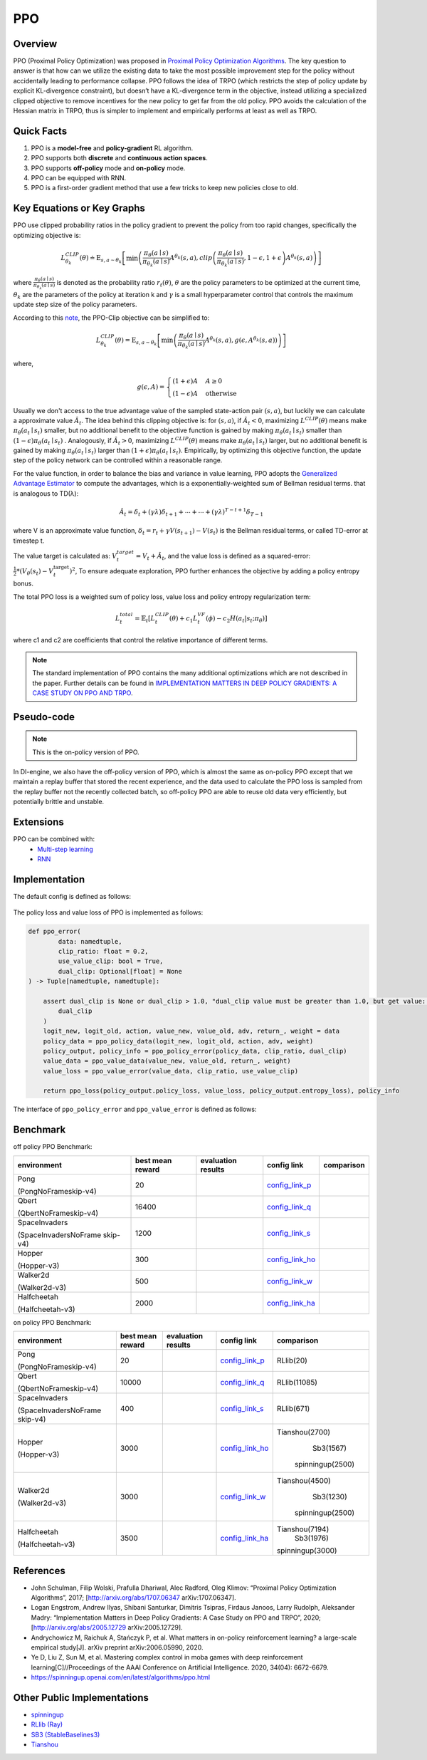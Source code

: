 PPO
^^^^^^^

Overview
---------
PPO (Proximal Policy Optimization) was proposed in `Proximal Policy Optimization Algorithms <https://arxiv.org/pdf/1707.06347.pdf>`_.
The key question to answer is that how can we utilize the existing data to take the most possible improvement step for the policy
without accidentally leading to performance collapse.
PPO follows the idea of TRPO (which restricts the step of policy update by explicit KL-divergence constraint),
but doesn’t have a KL-divergence term in the objective,
instead utilizing a specialized clipped objective to remove incentives for the new policy to get far from the old policy.
PPO avoids the calculation of the Hessian matrix in TRPO, thus is simpler to implement and empirically performs at least as well as TRPO.

Quick Facts
-----------
1. PPO is a **model-free** and **policy-gradient** RL algorithm.

2. PPO supports both **discrete** and **continuous action spaces**.

3. PPO supports **off-policy** mode and **on-policy** mode.

4. PPO can be equipped with RNN.

5. PPO is a first-order gradient method that use a few tricks to keep new policies close to old.

Key Equations or Key Graphs
------------------------------
PPO use clipped probability ratios in the policy gradient to prevent the policy from too rapid changes, specifically the
optimizing objective is:

.. math::
    L_{\theta_{k}}^{C L I P}(\theta) \doteq {\mathrm{E}}_{s, a \sim \theta_{k}}\left[\min \left(\frac{\pi_{\theta}(a \mid s)}{\pi_{\theta_{k}}(a \mid s)} A^{\theta_{k}}(s, a), {clip}\left(\frac{\pi_{\theta}(a \mid s)}{\pi_{\theta_{k}}(a \mid s)}, 1-\epsilon, 1+\epsilon\right) A^{\theta_{k}}(s, a)\right)\right]

where :math:`\frac{\pi_{\theta}(a \mid s)}{\pi_{\theta_{k}}(a \mid s)}` is denoted as the probability ratio :math:`r_t(\theta)`,
:math:`\theta` are the policy parameters to be optimized at the current time, :math:`\theta_k` are the parameters of the policy at iteration k and :math:`\gamma` is a small hyperparameter control that controls the maximum update step size of the policy parameters.

..
    .. math::
        r_{t}(\theta)=\frac{\pi_{\theta}\left(a_{t} \mid s_{t}\right)}{\pi_{\theta_{\text {old }}}\left(a_{t} \mid s_{t}\right)}
    When :math:`\hat{A}_t > 0`, :math:`r_t(\theta) > 1 + \epsilon` will be clipped. While when :math:`\hat{A}_t < 0`, :math:`r_t(\theta) < 1 - \epsilon` will be clipped.

According to this `note <https://drive.google.com/file/d/1PDzn9RPvaXjJFZkGeapMHbHGiWWW20Ey/view?usp=sharing>`__, the PPO-Clip objective can be simplified to:

.. math::
    L_{\theta_{k}}^{C L I P}(\theta)={\mathrm{E}}_{s, a \sim \theta_{k}}\left[\min \left(\frac{\pi_{\theta}(a \mid s)}{\pi_{\theta_{k}}(a \mid s)} A^{\theta_{k}}(s, a), g\left(\epsilon, A^{\theta_{k}}(s, a)\right)\right)\right]
where,

.. math::
    g(\epsilon, A)= \begin{cases}(1+\epsilon) A & A \geq 0 \\ (1-\epsilon) A & \text { otherwise }\end{cases}

Usually we don't access to the true advantage value of the sampled state-action pair :math:`(s,a)`, but luckily we can calculate a approximate value :math:`\hat{A}_t`.
The idea behind this clipping objective is: for :math:`(s,a)`, if :math:`\hat{A}_t < 0`, maximizing :math:`L^{C L I P}(\theta)` means make :math:`\pi_{\theta}(a_{t} \mid s_{t})` smaller, but no additional benefit to the objective function is gained
by making :math:`\pi_{\theta}(a_{t} \mid s_{t})` smaller than :math:`(1-\epsilon)\pi_{\theta}(a_{t} \mid s_{t})`
. Analogously, if :math:`\hat{A}_t > 0`, maximizing :math:`L^{C L I P}(\theta)` means make :math:`\pi_{\theta}(a_{t} \mid s_{t})` larger, but no additional benefit is gained by making :math:`\pi_{\theta}(a_{t} \mid s_{t})`
larger than :math:`(1+\epsilon)\pi_{\theta}(a_{t} \mid s_{t})`.
Empirically, by optimizing this objective function, the update step of the policy network can be controlled within a reasonable range.

For the value function, in order to balance the bias and variance in value learning, PPO adopts the `Generalized Advantage Estimator <https://arxiv.org/abs/1506.02438>`__ to compute the advantages,
which is a exponentially-weighted sum of Bellman residual terms.  that is analogous to TD(λ):

.. math::
    \hat{A}_{t}=\delta_{t}+(\gamma \lambda) \delta_{t+1}+\cdots+\cdots+(\gamma \lambda)^{T-t+1} \delta_{T-1}

where V is an approximate value function, :math:`\delta_{t}=r_{t}+\gamma V\left(s_{t+1}\right)-V\left(s_{t}\right)` is the Bellman residual terms, or called TD-error at timestep t.

The value target is calculated as: :math:`V_{t}^{target}=V_{t}+\hat{A}_{t}`,
and the value loss is defined as a squared-error: :math:`\frac{1}{2}*\left(V_{\theta}\left(s_{t}\right)-V_{t}^{\mathrm{target}}\right)^{2}`,
To ensure adequate exploration, PPO further enhances the objective by adding a policy entropy bonus.

The total PPO loss is a weighted sum of policy loss, value loss and policy entropy regularization term:

.. math::
    L_{t}^{total}=\hat{\mathbb{E}}_{t}\left[L_{t}^{C L I P}(\theta)+c_{1} L_{t}^{V F}(\phi)-c_{2} H\left(a_t|s_{t}\right;\pi_{\theta})\right]

where c1 and c2 are coefficients that control the relative importance of different terms.

.. note::
    The standard implementation of PPO contains the many additional optimizations which are not described in the paper. Further details can be found in `IMPLEMENTATION MATTERS IN DEEP POLICY GRADIENTS: A CASE STUDY ON PPO AND TRPO <https://arxiv.org/abs/2005.12729>`_.

Pseudo-code
-----------
.. image:: images/PPO_onpolicy.png
   :align: center
   :width: 700

.. note::
    This is the on-policy version of PPO.

In DI-engine, we also have the off-policy version of PPO, which is almost the same as on-policy PPO except that
we maintain a replay buffer that stored the recent experience,
and the data used to calculate the PPO loss is sampled from the replay buffer not the recently collected batch,
so off-policy PPO are able to reuse old data very efficiently, but potentially brittle and unstable.


Extensions
-----------

PPO can be combined with:
    - `Multi-step learning <https://di-engine-docs.readthedocs.io/en/latest/best_practice/nstep_td.html>`__
    - `RNN <https://di-engine-docs.readthedocs.io/en/latest/best_practice/rnn.html>`__


Implementation
-----------------
The default config is defined as follows:

    .. autoclass:: ding.policy.ppo.PPOPolicy


    .. autoclass:: ding.model.template.vac.VAC
        :members: forward, compute_actor, compute_critic, compute_actor_critic
        :noindex:


The policy loss and value loss of PPO is implemented as follows:

.. code:: python

    def ppo_error(
            data: namedtuple,
            clip_ratio: float = 0.2,
            use_value_clip: bool = True,
            dual_clip: Optional[float] = None
    ) -> Tuple[namedtuple, namedtuple]:

        assert dual_clip is None or dual_clip > 1.0, "dual_clip value must be greater than 1.0, but get value: {}".format(
            dual_clip
        )
        logit_new, logit_old, action, value_new, value_old, adv, return_, weight = data
        policy_data = ppo_policy_data(logit_new, logit_old, action, adv, weight)
        policy_output, policy_info = ppo_policy_error(policy_data, clip_ratio, dual_clip)
        value_data = ppo_value_data(value_new, value_old, return_, weight)
        value_loss = ppo_value_error(value_data, clip_ratio, use_value_clip)

        return ppo_loss(policy_output.policy_loss, value_loss, policy_output.entropy_loss), policy_info

The interface of ``ppo_policy_error`` and ``ppo_value_error`` is defined as follows:

    .. autofunction:: ding.rl_utils.ppo.ppo_policy_error

    .. autofunction:: ding.rl_utils.ppo.ppo_value_error

.. list-table:: Some implementation details that matter
   :widths: 25 15 30 15 15
   :header-rows: 1

   * - trick
     - explanation
   * - | `Generalized Advantage Estimator <https://github.com/opendilab/DI-engine/blob/e89d8fdc4b7340c708b48f987a8e9f312cd0f7a2/ding/rl_utils/gae.py#L26>`__
   * - | Dual Clip
     - In the paper `Mastering Complex Control in MOBA Games with Deep Reinforcement Learning <https://arxiv.org/abs/1912.09729>`_, the authors claim that when :math:`\hat{A}_t < 0`, a too large :math:`r_t(\theta)` should also be clipped, which introduces dual clip: .. math:: \max \left(\min \left(r_{t}(\theta) \hat{A}_{t}, \operatorname{clip}\left(r_{t}(\theta), 1-\epsilon, 1+\epsilon\right) \hat{A}_{t}\right), c \hat{A}_{t}\right)
   * - | Recompute Advantage
     - In on-policy PPO, each time we collect a batch data, to improve data efficiency, we will train many epochs, before the beginning of each training epoch, we recompute the advantage of historical transitions, to keep the estimation of advantage close to current policy.
   * - | Value/Advantage Normalization
     - We standardize the targets of the value/advantage function by using running estimates of the average and standard deviation of the value/advantage targets to.
       For more implementation details about recompute advantage and normalization, users can refer to this discussion `<https://github.com/opendilab/DI-engine/discussions/172#discussioncomment-1901038>`_.
   * - | Value Clipping
     - Value is clipped around the previous value estimates and use the clip_ratio same as that used to clip probability ratios in the PPO policy loss function.
     .. code:: python
        if use_value_clip:
            value_clip = value_old + (value_new - value_old).clamp(-clip_ratio, clip_ratio)
            v1 = (return_ - value_new).pow(2)
            v2 = (return_ - value_clip).pow(2)
            value_loss = 0.5 * (torch.max(v1, v2) * weight).mean()
   * - | Orthogonal initialization
     - Using an orthogonal initialization scheme for the policy and value networks.


..
 The Benchmark result of PPO implemented in DI-engine is shown in `Benchmark <../feature/algorithm_overview.html>`_.


Benchmark
-----------

off policy PPO Benchmark:


+---------------------+-----------------+-----------------------------------------------------+--------------------------+----------------------+
| environment         |best mean reward | evaluation results                                  | config link              | comparison           |
+=====================+=================+=====================================================+==========================+======================+
|                     |                 |                                                     |`config_link_p <https://  |                      |
|                     |                 |                                                     |github.com/opendilab/     |                      |
|                     |                 |                                                     |DI-engine/tree/main/dizoo/|                      |
|Pong                 |  20             |.. image:: images/benchmark/pong_offppo.png          |atari/config/serial/      |                      |
|                     |                 |                                                     |pong/pong_offppo_config   |                      |
|(PongNoFrameskip-v4) |                 |                                                     |.py>`_                    |                      |
+---------------------+-----------------+-----------------------------------------------------+--------------------------+----------------------+
|                     |                 |                                                     |`config_link_q <https://  |                      |
|                     |                 |                                                     |github.com/opendilab/     |                      |
|Qbert                |                 |                                                     |DI-engine/tree/main/dizoo/|                      |
|                     |  16400          |.. image:: images/benchmark/qbert_offppo.png         |atari/config/serial/      |                      |
|(QbertNoFrameskip-v4)|                 |                                                     |qbert/qbert_offppo_config |                      |
|                     |                 |                                                     |.py>`_                    |                      |
+---------------------+-----------------+-----------------------------------------------------+--------------------------+----------------------+
|                     |                 |                                                     |`config_link_s <https://  |                      |
|                     |                 |                                                     |github.com/opendilab/     |                      |
|SpaceInvaders        |                 |                                                     |DI-engine/tree/main/dizoo/|                      |
|                     |  1200           |.. image:: images/benchmark/spaceinvaders_offppo.png |atari/config/serial/      |                      |
|(SpaceInvadersNoFrame|                 |                                                     |spaceinvaders/spaceinva   |                      |
|skip-v4)             |                 |                                                     |ders_offppo_config.py>`_  |                      |
+---------------------+-----------------+-----------------------------------------------------+--------------------------+----------------------+
|                     |                 |                                                     |`config_link_ho <https:// |                      |
|                     |                 |                                                     |github.com/opendilab/     |                      |
|                     |                 |                                                     |DI-engine/tree/main/dizoo/|                      |
|Hopper               |  300            |.. image:: images/benchmark/hopper_offppo.png        |mujoco/config/serial/ho   |                      |
|                     |                 |                                                     |pper/hopper_offppo_config |                      |
|(Hopper-v3)          |                 |                                                     |.py>`_                    |                      |
+---------------------+-----------------+-----------------------------------------------------+--------------------------+----------------------+
|                     |                 |                                                     |`config_link_w <https://  |                      |
|                     |                 |                                                     |github.com/opendilab/     |                      |
|Walker2d             |                 |                                                     |DI-engine/tree/main/dizoo/|                      |
|                     |  500            |.. image:: images/benchmark/walker2d_offppo.png      |mujoco/config/serial/     |                      |
|(Walker2d-v3)        |                 |                                                     |walker2d/walker2d_        |                      |
|                     |                 |                                                     |offppo_config.py>`_       |                      |
+---------------------+-----------------+-----------------------------------------------------+--------------------------+----------------------+
|                     |                 |                                                     |`config_link_ha <https:// |                      |
|                     |                 |                                                     |github.com/opendilab/     |                      |
|Halfcheetah          |                 |                                                     |DI-engine/tree/main/dizoo/|                      |
|                     |  2000           |.. image:: images/benchmark/halfcheetah_offppo.png   |mujoco/config/serial/     |                      |
|(Halfcheetah-v3)     |                 |                                                     |halfcheetah/halfcheetah   |                      |
|                     |                 |                                                     |_offppo_config.py>`_      |                      |
+---------------------+-----------------+-----------------------------------------------------+--------------------------+----------------------+


on policy PPO Benchmark:


+---------------------+-----------------+-----------------------------------------------------+--------------------------+----------------------+
| environment         |best mean reward | evaluation results                                  | config link              | comparison           |
+=====================+=================+=====================================================+==========================+======================+
|                     |                 |                                                     |`config_link_p <https://  |                      |
|                     |                 |                                                     |github.com/opendilab/     |                      |
|                     |                 |                                                     |DI-engine/tree/main/dizoo/|    RLlib(20)         |
|Pong                 |  20             |.. image:: images/benchmark/pong_onppo.png           |atari/config/serial/      |                      |
|                     |                 |                                                     |pong/pong_onppo_config    |                      |
|(PongNoFrameskip-v4) |                 |                                                     |.py>`_                    |                      |
+---------------------+-----------------+-----------------------------------------------------+--------------------------+----------------------+
|                     |                 |                                                     |`config_link_q <https://  |                      |
|                     |                 |                                                     |github.com/opendilab/     |                      |
|Qbert                |                 |                                                     |DI-engine/tree/main/dizoo/|    RLlib(11085)      |
|                     |  10000          |.. image:: images/benchmark/qbert_onppo.png          |atari/config/serial/      |                      |
|(QbertNoFrameskip-v4)|                 |                                                     |qbert/qbert_onppo_config  |                      |
|                     |                 |                                                     |.py>`_                    |                      |
+---------------------+-----------------+-----------------------------------------------------+--------------------------+----------------------+
|                     |                 |                                                     |`config_link_s <https://  |                      |
|                     |                 |                                                     |github.com/opendilab/     |                      |
|SpaceInvaders        |                 |                                                     |DI-engine/tree/main/dizoo/|    RLlib(671)        |
|                     |  400            |.. image:: images/benchmark/spaceinvaders_onppo.png  |atari/config/serial/      |                      |
|(SpaceInvadersNoFrame|                 |                                                     |spaceinvaders/spacein     |                      |
|skip-v4)             |                 |                                                     |vaders_onppo_config.py>`_ |                      |
+---------------------+-----------------+-----------------------------------------------------+--------------------------+----------------------+
|                     |                 |                                                     |`config_link_ho <https:// |                      |
|                     |                 |                                                     |github.com/opendilab/     |                      |
|                     |                 |                                                     |DI-engine/tree/main/dizoo/|   Tianshou(2700)     |
|Hopper               |  3000           |.. image:: images/benchmark/hopper_onppo.png         |mujoco/config/serial/     |      Sb3(1567)       |
|                     |                 |                                                     |hopper/hopper_onppo_config|    spinningup(2500)  |
|(Hopper-v3)          |                 |                                                     |.py>`_                    |                      |
+---------------------+-----------------+-----------------------------------------------------+--------------------------+----------------------+
|                     |                 |                                                     |`config_link_w <https://  |                      |
|                     |                 |                                                     |github.com/opendilab/     |                      |
|Walker2d             |                 |                                                     |DI-engine/tree/main/dizoo/|   Tianshou(4500)     |
|                     |  3000           |.. image:: images/benchmark/walker2d_onppo.png       |mujoco/config/serial/     |     Sb3(1230)        |
|(Walker2d-v3)        |                 |                                                     |walker2d/walker2d_        |    spinningup(2500)  |
|                     |                 |                                                     |onppo_config.py>`_        |                      |
+---------------------+-----------------+-----------------------------------------------------+--------------------------+----------------------+
|                     |                 |                                                     |`config_link_ha <https:// |                      |
|                     |                 |                                                     |github.com/opendilab/     |                      |
|Halfcheetah          |                 |                                                     |DI-engine/tree/main/dizoo/|   Tianshou(7194)     |
|                     |  3500           |.. image:: images/benchmark/halfcheetah_onppo.png    |mujoco/config/serial/     |     Sb3(1976)        |
|(Halfcheetah-v3)     |                 |                                                     |halfcheetah/halfcheetah   |   spinningup(3000)   |
|                     |                 |                                                     |_onppo_config.py>`_       |                      |
+---------------------+-----------------+-----------------------------------------------------+--------------------------+----------------------+


References
-----------

- John Schulman, Filip Wolski, Prafulla Dhariwal, Alec Radford, Oleg Klimov: “Proximal Policy Optimization Algorithms”, 2017; [http://arxiv.org/abs/1707.06347 arXiv:1707.06347].

- Logan Engstrom, Andrew Ilyas, Shibani Santurkar, Dimitris Tsipras, Firdaus Janoos, Larry Rudolph, Aleksander Madry: “Implementation Matters in Deep Policy Gradients: A Case Study on PPO and TRPO”, 2020; [http://arxiv.org/abs/2005.12729 arXiv:2005.12729].

- Andrychowicz M, Raichuk A, Stańczyk P, et al. What matters in on-policy reinforcement learning? a large-scale empirical study[J]. arXiv preprint arXiv:2006.05990, 2020.

- Ye D, Liu Z, Sun M, et al. Mastering complex control in moba games with deep reinforcement learning[C]//Proceedings of the AAAI Conference on Artificial Intelligence. 2020, 34(04): 6672-6679.

- https://spinningup.openai.com/en/latest/algorithms/ppo.html

Other Public Implementations
----------------------------

- spinningup_
- `RLlib (Ray)`_
- `SB3 (StableBaselines3)`_
- Tianshou_

.. _spinningup: https://github.com/openai/spinningup/blob/master/spinup/algos/pytorch/ppo/ppo.py
.. _`RLlib (Ray)`: https://github.com/ray-project/ray/tree/master/python/ray/rllib/agents/ppo
.. _`SB3 (StableBaselines3)`: https://github.com/DLR-RM/stable-baselines3/blob/master/stable_baselines3/ppo/ppo.py
.. _Tianshou: https://github.com/thu-ml/tianshou/blob/master/tianshou/policy/modelfree/ppo.py
